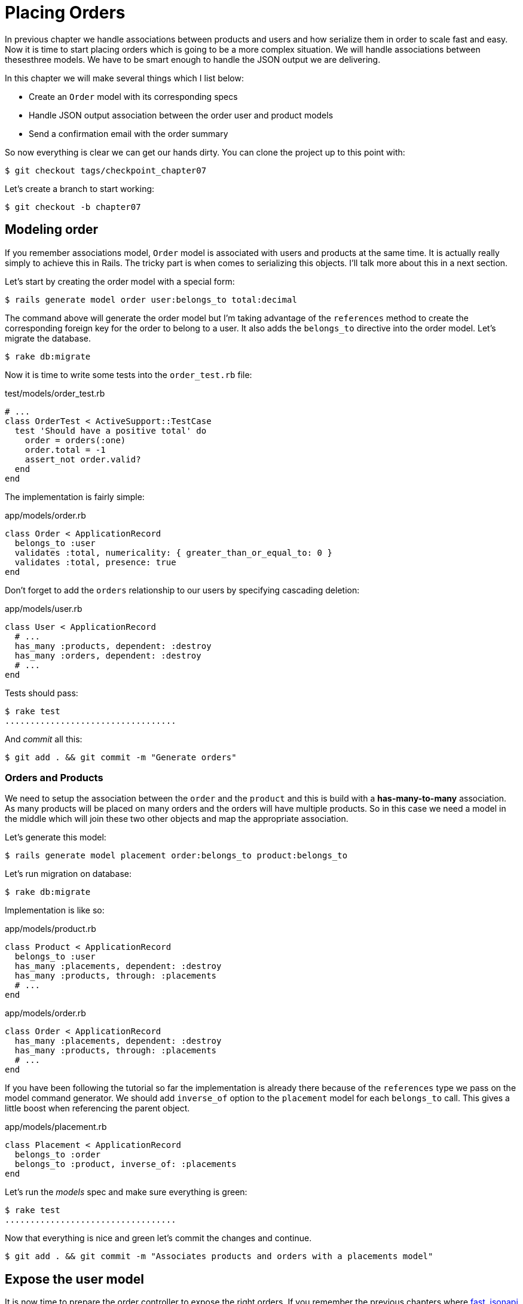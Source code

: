 [#chapter07-placing-orders]
= Placing Orders

In previous chapter we handle associations between products and users and how serialize them in order to scale fast and easy. Now it is time to start placing orders which is going to be a more complex situation. We will handle associations between thesesthree models. We have to be smart enough to handle the JSON output we are delivering.

In this chapter we will make several things which I list below:

* Create an `Order` model with its corresponding specs
* Handle JSON output association between the order user and product models
* Send a confirmation email with the order summary

So now everything is clear we can get our hands dirty. You can clone the project up to this point with:

[source,bash]
----
$ git checkout tags/checkpoint_chapter07
----

Let’s create a branch to start working:

[source,bash]
----
$ git checkout -b chapter07
----

== Modeling order

If you remember associations model, `Order` model is associated with users and products at the same time. It is actually really simply to achieve this in Rails. The tricky part is when comes to serializing this objects. I'll talk more about this in a next section.

Let’s start by creating the order model with a special form:

[source,bash]
----
$ rails generate model order user:belongs_to total:decimal
----

The command above will generate the order model but I’m taking advantage of the `references` method to create the corresponding foreign key for the order to belong to a user. It also adds the `belongs_to` directive into the order model. Let’s migrate the database.

[source,bash]
----
$ rake db:migrate
----

Now it is time to write some tests into the `order_test.rb` file:

[source,ruby]
.test/models/order_test.rb
----
# ...
class OrderTest < ActiveSupport::TestCase
  test 'Should have a positive total' do
    order = orders(:one)
    order.total = -1
    assert_not order.valid?
  end
end
----

The implementation is fairly simple:

[source,ruby]
.app/models/order.rb
----
class Order < ApplicationRecord
  belongs_to :user
  validates :total, numericality: { greater_than_or_equal_to: 0 }
  validates :total, presence: true
end
----

Don't forget to add the `orders` relationship to our users by specifying cascading deletion:

[source,ruby]
.app/models/user.rb
----
class User < ApplicationRecord
  # ...
  has_many :products, dependent: :destroy
  has_many :orders, dependent: :destroy
  # ...
end
----

Tests should pass:

[source,bash]
----
$ rake test
..................................
----

And _commit_ all this:

[source,bash]
----
$ git add . && git commit -m "Generate orders"
----


=== Orders and Products

We need to setup the association between the `order` and the `product` and this is build with a *has-many-to-many* association. As many products will be placed on many orders and the orders will have multiple products. So in this case we need a model in the middle which will join these two other objects and map the appropriate association.

Let’s generate this model:

[source,bash]
----
$ rails generate model placement order:belongs_to product:belongs_to
----

Let’s run migration on database:

[source,bash]
----
$ rake db:migrate
----

Implementation is like so:

[source,ruby]
.app/models/product.rb
----
class Product < ApplicationRecord
  belongs_to :user
  has_many :placements, dependent: :destroy
  has_many :products, through: :placements
  # ...
end
----

[source,ruby]
.app/models/order.rb
----
class Order < ApplicationRecord
  has_many :placements, dependent: :destroy
  has_many :products, through: :placements
  # ...
end
----


If you have been following the tutorial so far the implementation is already there because of the `references` type we pass on the model command generator. We should add `inverse_of` option to the `placement` model for each `belongs_to` call. This gives a little boost when referencing the parent object.

[source,ruby]
.app/models/placement.rb
----
class Placement < ApplicationRecord
  belongs_to :order
  belongs_to :product, inverse_of: :placements
end
----

Let’s run the _models_ spec and make sure everything is green:

[source,bash]
----
$ rake test
..................................
----

Now that everything is nice and green let’s commit the changes and continue.

[source,bash]
----
$ git add . && git commit -m "Associates products and orders with a placements model"
----


== Expose the user model

It is now time to prepare the order controller to expose the right orders. If you remember the previous chapters where https://github.com/Netflix/fast_jsonapi_jsonapi[fast_jsonapi] was used, you should remember that it was really easy.

Let us first define what actions we will take:

. An indexing action to retrieve current user orders
. A show action to retrieve a particular command from the current user
. A creation action to actually place the order

Let's start with the action `index`. First we have to create the command controller:

[source,bash]
----
$ rails generate controller api::v1::orders
----

Up to this point and before start typing some code we have to ask ourselves:

> Should I leave my order endpoints nested into the `UsersController` or should I isolate them?

The answer is really simple: it depends on the amount of information you want to expose to the developer.

In our case, we will not do this because we will retrieve the user commands from the `/orders` route. Let's start with some tests:

[source,ruby]
.test/controllers/api/v1/orders_controller_test.rb
----
# ...
class Api::V1::OrdersControllerTest < ActionDispatch::IntegrationTest
  setup do
    @order = products(:one)
  end

  test 'should forbid orders for unlogged' do
    get api_v1_orders_url, as: :json
    assert_response :forbidden
  end

  test 'should show orders' do
    get api_v1_orders_url,
      headers: { Authorization: JsonWebToken.encode(user_id: @order.user_id) },
      as: :json
    assert_response :success

    json_response = JSON.parse(response.body)
    assert_equal @order.user.orders.count, json_response['data'].count
  end
end
----

If we run the test suite now both tests should fail as you may expect. This is because they have not even set the correct routes nor actions. So let’s start by adding the routes:

[source,ruby]
.config/routes.rb
----
Rails.application.routes.draw do
  namespace :api, defaults: { format: :json } do
    namespace :v1 do
      resources :orders, only: [:index]
      # ...
    end
  end
end
----

Now it is time for the orders controller implementation:

[source,bash]
----
$ rails generate controller api::v1::orders
----

And let's add relationships:

.app/serializers/order_serializer.rb
[source,ruby]
----
class OrderSerializer
  include FastJsonapi::ObjectSerializer
  belongs_to :user
  has_many :products
end
----

It is now time to implement the controller:

[source,ruby]
.app/controllers/api/v1/orders_controller.rb
----
class Api::V1::OrdersController < ApplicationController
  before_action :check_login, only: %i[index]

  def index
    render json: OrderSerializer.new(current_user.orders).serializable_hash
  end
end
----

And now all of our tests should pass:

[source,bash]
----
$ rake test
....................................
36 runs, 53 assertions, 0 failures, 0 errors, 0 skips
----

We like our commits very atomic, so let’s commit this changes:

[source,bash]
----
$ git add . && git commit -m "Adds the show action for order"
----

=== Render a single order

As you can already imagine this route is very easy. We only have to set up a few configurations (routes, controller action) and this section will be over. We will also include products related to this order in the output JSON.

Let's start by adding some tests:

[source,ruby]
.spec/controllers/api/v1/orders_controller_test.rb
----
# ...
class Api::V1::OrdersControllerTest < ActionDispatch::IntegrationTest
  # ...
  test 'should show orders' do
    get api_v1_orders_url, headers: { Authorization: JsonWebToken.encode(user_id: @order.user_id) },  as: :json
    assert_response :success

    json_response = JSON.parse(response.body)
    assert_equal @order.user.orders.count, json_response['data'].count
  end
end
----

As you can see, the second part of the test verifies the product is included in the JSON.

Let's add the implementation to run our tests. On the `routes.rb` file add the `show` action to the command routes:

[source,ruby]
.config/routes.rb
----
# ...
Rails.application.routes.draw do
  # ...
  resources :orders, only: %i[index show]
  # ...
end
----

And implementation should look like this:

[source,ruby]
.app/controllers/api/v1/orders_controller.rb
----
class Api::V1::OrdersController < ApplicationController
  before_action :check_login, only: %i[index show]
  # ...
  def show
    order = current_user.orders.find(params[:id])

    if order
      options = { include: [:products] }
      render json: OrderSerializer.new(order, options).serializable_hash
    else
      head 404
    end
  end
end
----

Our tests should be all green:

[source,bash]
----
$ rake test
.....................................
37 runs, 55 assertions, 0 failures, 0 errors, 0 skips
----

Let’s commit the changes and move onto the create order action:

[source,bash]
----
$ git commit -am "Adds the show action for order"
----

=== Placing and order

It is now time to give the user the opportunity to place some orders. This will add complexity to the application, but don't worry, we'll do it one step at a time.

Before launching this feature, let's take the time to think about the implications of creating a command in the application. I'm not talking about setting up a transaction service like https://stripe.com/[Stripe] or https://www.braintreepayments.com/[Braintree] but things like:

* management of out-of-stock products
* decrease in product inventory
* add some validation for order placement to ensure that there are enough products at the time the order is placed

It seems like there's still a lot to do but believe me: you're closer than you think and it's not as hard as it looks. For now let's keep it simple and assume that we still have enough products to place any number of orders. We're just concerned about the server's response at the moment.

If you remember order model we need three things:

* a total for the order
* user who places the order
* products for the order

Based on this information we can start adding some tests:

[source,ruby]
.test/controllers/api/v1/orders_controller_test.rb
----
# ...
class Api::V1::OrdersControllerTest < ActionDispatch::IntegrationTest
  setup do
    # ...
    @order_params = { order: {
      product_id: [products(:one).id, products(:two).id],
      total: 50
    } }
  end

  # ...

  test 'should forbid create order for unlogged' do
    assert_no_difference('Order.count') do
      post api_v1_orders_url, params: @order_params, as: :json
    end
    assert_response :forbidden
  end

  test 'should create order with two products' do
    assert_difference('Order.count', 1) do
      post api_v1_orders_url,
        params: @order_params,
        headers: { Authorization: JsonWebToken.encode(user_id: @order.user_id) },
        as: :json
    end
    assert_response :created
  end
end
----

As you can see we are creating a `order_params` variable with the order data. Can you see the problem here? If not I’ll explain it later. Let’s just add the necessary code to make this test pass.

First we need to add the action to the resources on the routes file:

[source,ruby]
.config/routes.rb
----
# ...
Rails.application.routes.draw do
  # ...
  resources :orders, only: %i[index show create]
  # ...
end
----

Then the implementation which is easy:

[source,ruby]
.app/controllers/api/v1/orders_controller.rb
----
class Api::V1::OrdersController < ApplicationController
  before_action :check_login, only: %i[index show create]
  # ...

  def create
    order = current_user.orders.build(order_params)

    if order.save
      render json: order, status: 201
    else
      render json: { errors: order.errors }, status: 422
    end
  end

  private

  def order_params
    params.require(:order).permit(:total, product_ids: [])
  end
end
----

And now our tests should all be green:

[source,bash]
----
$ rake test
.......................................
39 runs, 59 assertions, 0 failures, 0 errors, 0 skips
----


Ok, so we have everything nice and green. Now we should move on to the next chapter right? Let me stop you right there. We have some serious errors on the app, and they are not related to the code itself but on the business part.

Not because the tests are green, it means the app is filling the business part of the app. I wanted to bring this up because in many cases that's super easy just receiving params and building objects from those params thinking that we are always receiving the correct data. In this particular case we cannot rely on that, and the easiest way to see this, is that we are letting the client to set the order total, yeah crazy!

We have to add some validations or a callback to calculate the order total an set it through the model. This way we don’t longer receive that total attribute and have complete control on this attribute. So let’s do that.

We first need to add some specs for the order model:

[source,ruby]
.test/models/order_test.rb
----
# ...
class OrderTest < ActiveSupport::TestCase

  setup do
    @order = orders(:one)
  end

  test 'Should set total' do
    order = Order.new user_id: @order.user_id
    order.products << products(:one)
    order.products << products(:two)
    order.save

    assert_equal (@product1.price + @product2.price), order.total
  end
end
----

We can now add the implementation:

[source,ruby]
.app/models/order.rb
----
class Order < ApplicationRecord
  # ...
  def set_total!
    self.total = products.map(&:price).sum
  end
end
----

We can now hook the `set_total!` method to a `before_validation` callback to make sure it has the correct total before is validated.

[source,ruby]
.app/models/order.rb
----
class Order < ApplicationRecord
  before_validation :set_total!
  # ...
end
----

At this point we are making sure the total is always present and bigger or equal to zero. This means we can remove those validations and remove the specs. I’ll wait. Our tests should be passing by now:

[source,bash]
----
$ rake test

...........F

Failure:
OrderTest#test_Should_have_a_positive_total [/home/arousseau/github/madeindjs/market_place_api/test/models/order_test.rb:14]:
Expected true to be nil or false


rails test test/models/order_test.rb:11

............................

Finished in 0.542600s, 73.7191 runs/s, 110.5786 assertions/s.
----


Oops! We get a _failure_ on our previous test _Should have a positive total_. This is logical since the order total is calculated dynamically. So we can simply remove this test that has become obsolete.

Our tests must continue to pass. Let's commit our changes:

[source,bash]
----
$ git commit -am "Adds the create method for the orders controller"
----


== Send order confirmation email

The last section for this chapter will be to sent a confirmation email for the user who just placed it. If you want to skip this and jump into the next chapter go ahead. This section is more like a warmup.

You may be familiar with email manipulation with Rails so I’ll try to make this fast and simple. We first create the `order_mailer` with an email named `send_confirmation`:

[source,bash]
----
$ rails generate mailer order_mailer send_confirmation
----

Now we can add some tests for the order mails we just created:

[source,ruby]
.test/mailers/order_mailer_test.rb
----
# ...
class OrderMailerTest < ActionMailer::TestCase

  setup do
    @order = orders(:one)
  end

  test "should be set to be delivered to the user from the order passed in" do
    mail = OrderMailer.send_confirmation(@order)
    assert_equal "Order Confirmation", mail.subject
    assert_equal [@order.user.email], mail.to
    assert_equal ['no-reply@marketplace.com'], mail.from
    assert_match "Order: ##{@order.id}", mail.body.encoded
    assert_match "You ordered #{@order.products.count} products", mail.body.encoded
  end

end
----

I simply copied/pasted tests from the documentation and adapted them to our needs. We must now ensure that these tests pass.

First, we add the method `OrderMailer#send_confirmation`:

[source,ruby]
.app/mailers/order_mailer.rb
----
class OrderMailer < ApplicationMailer
  default from: 'no-reply@marketplace.com'
  def send_confirmation(order)
    @order = order
    @user = @order.user
    mail to: @user.email, subject: 'Order Confirmation'
  end
end
----

After adding this code we must add corresponding views. It is a good practice to include a text version in addition to the HTML version.


[source,erb]
----
<%# app/views/order_mailer/send_confirmation.txt.erb %>
Order: #<%= @order.id %>
You ordered <%= @order.products.count %> products:
<% @order.products.each do |product| %>
  <%= product.title %> - <%= number_to_currency product.price %>
<% end %>
----

[source,erb]
----
<!-- app/views/order_mailer/send_confirmation.html.erb -->
<h1>Order: #<%= @order.id %></h1>
<p>You ordered <%= @order.products.count %> products:</p>
<ul>
  <% @order.products.each do |product| %>
    <li><%= product.title %> - <%= number_to_currency product.price %></li>
  <% end %>
</ul>
----

Now, our tests should pass:

[source,bash]
----
$ rake test
........................................
40 runs, 66 assertions, 0 failures, 0 errors, 0 skips
----

And now, just call the method `OrderMailer#send_confirmation` in the creation action on the order controller:

[source,ruby]
.app/controllers/api/v1/orders_controller.rb
----
class Api::V1::OrdersController < ApplicationController
  # ...
  def create
    order = current_user.orders.build(order_params)

    if order.save
      OrderMailer.send_confirmation(order).deliver
      render json: order, status: 201
    else
      render json: { errors: order.errors }, status: 422
    end
  end
  # ...
end
----

To make sure we didn't break anything, let's run all the tests:

[source,bash]
----
$ rake test
........................................
40 runs, 66 assertions, 0 failures, 0 errors, 0 skips
----

Let's commit to everything we've just done to complete this section:

[source,bash]
----
$ git add . && git commit -m "Adds order confirmation mailer"
----

And as we get to the end of our chapter, it is time to apply all our modifications to the master branch by making a `merge':

[source,bash]
----
$ git checkout master
$ git merge chapter07
----

== Conclusion

That's it! You did it! You can applaud yourself. I know it's been a long time but believe me it's almost over.

In next chapters we will continue working on the order template to add validations when placing an order. Some scenarios are:

* What happens when products are not available?
* Decrease the quantity of the product in progress when placing an order

The next chapter will be short, but it is very important for health application. So don't skip it.

